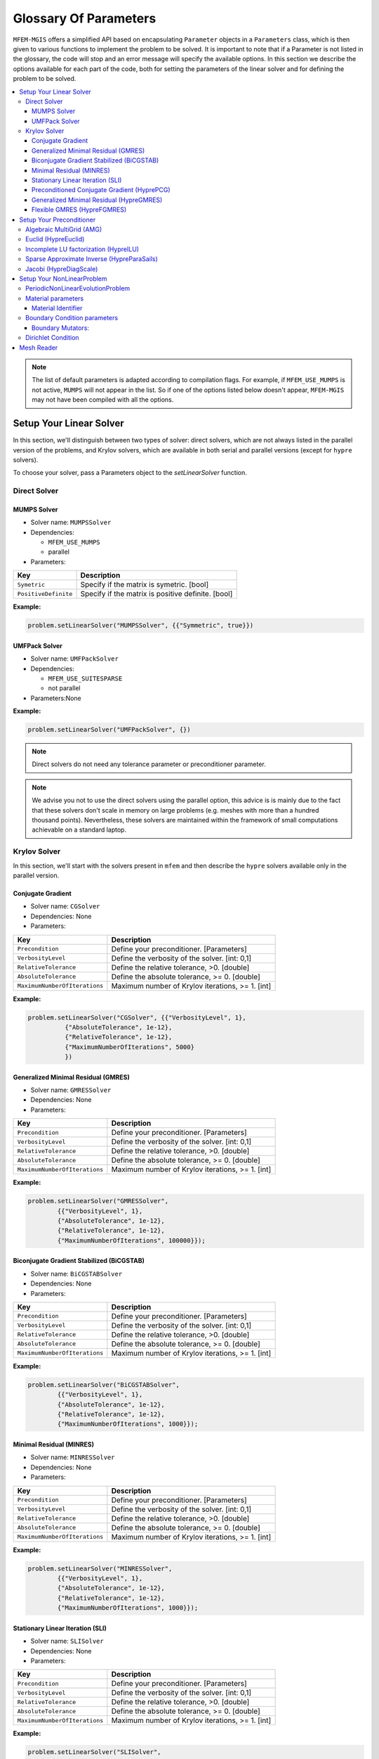 ======================
Glossary Of Parameters
======================

``MFEM-MGIS`` offers a simplified API based on encapsulating
``Parameter`` objects in a ``Parameters`` class, which is then given to
various functions to implement the problem to be solved. It is important
to note that if a Parameter is not listed in the glossary, the code will
stop and an error message will specify the available options. In this
section we describe the options available for each part of the code,
both for setting the parameters of the linear solver and for defining
the problem to be solved.

.. contents::
    :depth: 3
    :local:

.. note:: 

  The list of default parameters is adapted according to compilation
  flags. For example, if ``MFEM_USE_MUMPS`` is not active, ``MUMPS`` will
  not appear in the list. So if one of the options listed below doesn't
  appear, ``MFEM-MGIS`` may not have been compiled with all the options.

Setup Your Linear Solver
========================

In this section, we'll distinguish between two types of solver: direct
solvers, which are not always listed in the parallel version of the
problems, and Krylov solvers, which are available in both serial and
parallel versions (except for ``hypre`` solvers).

To choose your solver, pass a Parameters object to the `setLinearSolver`
function.

Direct Solver
-------------

MUMPS Solver
^^^^^^^^^^^^

- Solver name: ``MUMPSSolver``
- Dependencies:
 
  - ``MFEM_USE_MUMPS``
  - parallel

- Parameters:

+----------------------+----------------------------------------------------+
| Key                  | Description                                        |
+======================+====================================================+
| ``Symetric``         | Specify if the matrix is symetric. [bool]          |
+----------------------+----------------------------------------------------+
| ``PositiveDefinite`` | Specify if the matrix is positive definite. [bool] |
+----------------------+----------------------------------------------------+


**Example:**

.. code-block:: cpp
  
  problem.setLinearSolver("MUMPSSolver", {{"Symmetric", true}})

UMFPack Solver
^^^^^^^^^^^^^^

- Solver name: ``UMFPackSolver``
- Dependencies: 

  - ``MFEM_USE_SUITESPARSE``
  - not parallel

- Parameters:None

**Example:**

.. code-block:: cpp

  problem.setLinearSolver("UMFPackSolver", {})

.. note::

  Direct solvers do not need any tolerance parameter or preconditioner parameter.

.. note::

  We advise you not to use the direct solvers using the parallel option,
  this advice is is mainly due to the fact that these solvers don't scale
  in memory on large problems (e.g. meshes with more than a hundred
  thousand points). Nevertheless, these solvers are maintained within the
  framework of small computations achievable on a standard laptop.

Krylov Solver
-------------

In this section, we'll start with the solvers present in ``mfem`` and
then describe the ``hypre`` solvers available only in the parallel
version.

Conjugate Gradient
^^^^^^^^^^^^^^^^^^

- Solver name: ``CGSolver``
- Dependencies: None
- Parameters:


+-------------------------------+--------------------------------------------------+
| Key                           | Description                                      |
+===============================+==================================================+
| ``Precondition``              | Define your preconditioner. [Parameters]         |
+-------------------------------+--------------------------------------------------+
| ``VerbosityLevel``            | Define the verbosity of the solver. [int: 0,1]   |
+-------------------------------+--------------------------------------------------+
| ``RelativeTolerance``         | Define the relative tolerance, >0. [double]      |
+-------------------------------+--------------------------------------------------+
| ``AbsoluteTolerance``         | Define the absolute tolerance, >= 0. [double]    |
+-------------------------------+--------------------------------------------------+
| ``MaximumNumberOfIterations`` | Maximum number of Krylov iterations, >= 1. [int] |
+-------------------------------+--------------------------------------------------+

**Example:**

.. code-block:: cpp

  problem.setLinearSolver("CGSolver", {{"VerbosityLevel", 1},
            {"AbsoluteTolerance", 1e-12},
            {"RelativeTolerance", 1e-12},
            {"MaximumNumberOfIterations", 5000}
            })


Generalized Minimal Residual (GMRES)
^^^^^^^^^^^^^^^^^^^^^^^^^^^^^^^^^^^^

- Solver name: ``GMRESSolver``
- Dependencies: None
- Parameters:

+-------------------------------+--------------------------------------------------+
| Key                           | Description                                      |
+===============================+==================================================+
| ``Precondition``              | Define your preconditioner. [Parameters]         |
+-------------------------------+--------------------------------------------------+
| ``VerbosityLevel``            | Define the verbosity of the solver. [int: 0,1]   |
+-------------------------------+--------------------------------------------------+
| ``RelativeTolerance``         | Define the relative tolerance, >0. [double]      |
+-------------------------------+--------------------------------------------------+
| ``AbsoluteTolerance``         | Define the absolute tolerance, >= 0. [double]    |
+-------------------------------+--------------------------------------------------+
| ``MaximumNumberOfIterations`` | Maximum number of Krylov iterations, >= 1. [int] |
+-------------------------------+--------------------------------------------------+

**Example:**

.. code-block:: cpp

  problem.setLinearSolver("GMRESSolver",
          {{"VerbosityLevel", 1},
          {"AbsoluteTolerance", 1e-12},
          {"RelativeTolerance", 1e-12},
          {"MaximumNumberOfIterations", 100000}});


Biconjugate Gradient Stabilized (BiCGSTAB)
^^^^^^^^^^^^^^^^^^^^^^^^^^^^^^^^^^^^^^^^^^

- Solver name: ``BiCGSTABSolver``
- Dependencies: None
- Parameters:

+-------------------------------+--------------------------------------------------+
| Key                           | Description                                      |
+===============================+==================================================+
| ``Precondition``              | Define your preconditioner. [Parameters]         |
+-------------------------------+--------------------------------------------------+
| ``VerbosityLevel``            | Define the verbosity of the solver. [int: 0,1]   |
+-------------------------------+--------------------------------------------------+
| ``RelativeTolerance``         | Define the relative tolerance, >0. [double]      |
+-------------------------------+--------------------------------------------------+
| ``AbsoluteTolerance``         | Define the absolute tolerance, >= 0. [double]    |
+-------------------------------+--------------------------------------------------+
| ``MaximumNumberOfIterations`` | Maximum number of Krylov iterations, >= 1. [int] |
+-------------------------------+--------------------------------------------------+

**Example:**

.. code-block:: cpp

  problem.setLinearSolver("BiCGSTABSolver",
          {{"VerbosityLevel", 1},
          {"AbsoluteTolerance", 1e-12},
          {"RelativeTolerance", 1e-12},
          {"MaximumNumberOfIterations", 1000}});


Minimal Residual (MINRES)
^^^^^^^^^^^^^^^^^^^^^^^^^

- Solver name: ``MINRESSolver``
- Dependencies: None
- Parameters:

+-------------------------------+--------------------------------------------------+
| Key                           | Description                                      |
+===============================+==================================================+
| ``Precondition``              | Define your preconditioner. [Parameters]         |
+-------------------------------+--------------------------------------------------+
| ``VerbosityLevel``            | Define the verbosity of the solver. [int: 0,1]   |
+-------------------------------+--------------------------------------------------+
| ``RelativeTolerance``         | Define the relative tolerance, >0. [double]      |
+-------------------------------+--------------------------------------------------+
| ``AbsoluteTolerance``         | Define the absolute tolerance, >= 0. [double]    |
+-------------------------------+--------------------------------------------------+
| ``MaximumNumberOfIterations`` | Maximum number of Krylov iterations, >= 1. [int] |
+-------------------------------+--------------------------------------------------+

**Example:**

.. code-block:: cpp

  problem.setLinearSolver("MINRESSolver",
          {{"VerbosityLevel", 1},
          {"AbsoluteTolerance", 1e-12},
          {"RelativeTolerance", 1e-12},
          {"MaximumNumberOfIterations", 1000}});

Stationary Linear Iteration (SLI)
^^^^^^^^^^^^^^^^^^^^^^^^^^^^^^^^^

- Solver name: ``SLISolver``
- Dependencies: None
- Parameters:

+-------------------------------+--------------------------------------------------+
| Key                           | Description                                      |
+===============================+==================================================+
| ``Precondition``              | Define your preconditioner. [Parameters]         |
+-------------------------------+--------------------------------------------------+
| ``VerbosityLevel``            | Define the verbosity of the solver. [int: 0,1]   |
+-------------------------------+--------------------------------------------------+
| ``RelativeTolerance``         | Define the relative tolerance, >0. [double]      |
+-------------------------------+--------------------------------------------------+
| ``AbsoluteTolerance``         | Define the absolute tolerance, >= 0. [double]    |
+-------------------------------+--------------------------------------------------+
| ``MaximumNumberOfIterations`` | Maximum number of Krylov iterations, >= 1. [int] |
+-------------------------------+--------------------------------------------------+

**Example:**

.. code-block:: cpp

  problem.setLinearSolver("SLISolver",
          {{"VerbosityLevel", 1},
          {"AbsoluteTolerance", 1e-12},
          {"RelativeTolerance", 1e-12},
          {"MaximumNumberOfIterations", 1000}});

Preconditioned Conjugate Gradient (HyprePCG)
^^^^^^^^^^^^^^^^^^^^^^^^^^^^^^^^^^^^^^^^^^^^

- Solver name: ``HyprePCG``
- Dependencies:

  - ``hypre``
  - parallel

- Parameters:

+-------------------------------+--------------------------------------------------+
| key                           | description                                      |
+===============================+==================================================+
| ``precondition``              | define your preconditioner. [parameters]         |
+-------------------------------+--------------------------------------------------+
| ``verbositylevel``            | define the verbosity of the solver. [int: 0,1]   |
+-------------------------------+--------------------------------------------------+
| ``tolerance``                 | define the tolerance, >0. [double]               |
+-------------------------------+--------------------------------------------------+
| ``maximumnumberofiterations`` | maximum number of krylov iterations, >= 1. [int] |
+-------------------------------+--------------------------------------------------+


**Example with a Jacobi preconditioner:**

.. code-block:: cpp

    problem.setLinearSolver("HyprePCG", {{"VerbosityLevel", 1},
          {"Tolerance", 1e-12},
          {"Preconditioner", diagscale},
          {"MaximumNumberOfIterations", 5000}});

.. note::
  
  Only ``hypre`` preconditioners are allowed with the HyprePCG linear solver.

Generalized Minimal Residual (HypreGMRES)
^^^^^^^^^^^^^^^^^^^^^^^^^^^^^^^^^^^^^^^^^^^^

- Solver name: ``HypreGMRES``
- Dependencies:

  - ``hypre``
  - parallel

- Parameters:

+-------------------------------+--------------------------------------------------+
| Key                           | Description                                      |
+===============================+==================================================+
| ``KDim``                      | Define the Krylov dimension, >= 1. [int]         |
+-------------------------------+--------------------------------------------------+
| ``Precondition``              | Define your preconditioner. [Parameters]         |
+-------------------------------+--------------------------------------------------+
| ``VerbosityLevel``            | Define the verbosity of the solver. [int: 0,1]   |
+-------------------------------+--------------------------------------------------+
| ``Tolerance``                 | Define the tolerance, >0. [double]               |
+-------------------------------+--------------------------------------------------+
| ``MaximumNumberOfIterations`` | Maximum number of Krylov iterations, >= 1. [int] |
+-------------------------------+--------------------------------------------------+

**Example with a  Parasail preconditioner:**

.. code-block:: cpp

   problem.setLinearSolver("HypreGMRES", {{"VerbosityLevel", 1},
          {"Tolerance", 1e-12},
          {"Preconditioner", parasail},
          {"MaximumNumberOfIterations", 5000}});

.. note::
  
  Only ``hypre`` preconditioners are allowed with the HypreGMRES linear solver.


Flexible GMRES (HypreFGMRES)
^^^^^^^^^^^^^^^^^^^^^^^^^^^^^^^^^^^^^^^^^^^^

- Solver name: ``HypreFGMRES``
- Dependencies:

  - ``hypre``
  - parallel

- Parameters:

+-------------------------------+--------------------------------------------------+
| Key                           | Description                                      |
+===============================+==================================================+
| ``KDim``                      | Define the Krylov dimension, >= 1. [int]         |
+-------------------------------+--------------------------------------------------+
| ``Precondition``              | Define your preconditioner. [Parameters]         |
+-------------------------------+--------------------------------------------------+
| ``VerbosityLevel``            | Define the verbosity of the solver. [int: 0,1]   |
+-------------------------------+--------------------------------------------------+
| ``Tolerance``                 | Define the tolerance, >0. [double]               |
+-------------------------------+--------------------------------------------------+
| ``MaximumNumberOfIterations`` | Maximum number of Krylov iterations, >= 1. [int] |
+-------------------------------+--------------------------------------------------+

**Example with a ILU preconditioner:**

.. code-block:: cpp

  problem.setLinearSolver("HypreFGMRES", {{"VerbosityLevel", 1},
          {"Tolerance", 1e-12},
          {"Preconditioner", ilu},
          {"MaximumNumberOfIterations", 5000}});


.. note::
  
  Only ``hypre`` preconditioners are allowed with the HypreFGMRES linear solver.

Setup Your Preconditioner
=========================

Currently, only preconditioners from ``hypre`` are integrated into ``MFEM-MGIS``.

Algebraic MultiGrid (AMG) 
-------------------------

- Preconditioner name: ``HypreBoomerAMG``
- Options:

+--------------------+---------------------------------------------------------------------------------------------------------------+
| Key                | Description                                                                                                   |
+====================+===============================================================================================================+
| ``Strategy``       | Propose strategies that can lead to improve convergence and scalability, [Elasticity, System, None]. [string] |
+--------------------+---------------------------------------------------------------------------------------------------------------+
| ``VerbosityLevel`` | Define the verbosity of the solver. [int: 0,1]                                                                |
+--------------------+---------------------------------------------------------------------------------------------------------------+

- website: https://hypre.readthedocs.io/en/latest/solvers-boomeramg.html

**Example:**

.. code-block:: cpp

    auto options = mfem_mgis::Parameters{{"VerbosityLevel", 0}, {"Strategy", System}};
    auto amg = mfem_mgis::Parameters{{"Name","HypreBoomerAMG"}, {"Options",options}};

**Reference:**

.. code-block:: text

  J. W. Ruge and K. Stüben. Algebraic multigrid (AMG). In S. F. McCormick, editor, Multigrid Methods, volume 3 of Frontiers in Applied Mathematics, pages 73–130. SIAM, Philadelphia, PA, 1987.

Euclid (HypreEuclid)
--------------------
- Preconditioner name: ``HypreEuclid``
- Options:

+--------------------+------------------------------------------------+
| Key                | Description                                    |
+====================+================================================+
| ``VerbosityLevel`` | Define the verbosity of the solver. [int: 0,1] |
+--------------------+------------------------------------------------+

- website: https://hypre.readthedocs.io/en/latest/solvers-euclid.html 

**Example:**

.. code-block:: cpp

    auto options = mfem_mgis::Parameters{{"VerbosityLevel", 0}};
    auto euclid = mfem_mgis::Parameters{{"Name","HypreEuclid"}, {"Options",options}};

**Reference:**

.. code-block:: text

  D. Hysom and A. Pothen. Efficient parallel computation of ILU(k) preconditioners. In Proceedings of Supercomputing ‘99. ACM, November 1999. Published on CDROM, ISBN #1-58113-091-0, ACM Order #415990, IEEE Computer Society Press Order # RS00197.

Incomplete LU factorization (HypreILU)
--------------------------------------

- Preconditioner name: ``HypreILU``
- Dependencies:
  - ``MFEM_HYPRE_VERSION`` >= 21900
- Options:

+-------------------------+------------------------------------------------+
| Key                     | Description                                    |
+=========================+================================================+
| ``HypreILULevelOfFill`` | [int] TODO                                     |
+-------------------------+------------------------------------------------+
| ``VerbosityLevel``      | Define the verbosity of the solver. [int: 0,1] |
+-------------------------+------------------------------------------------+

- website: https://hypre.readthedocs.io/en/latest/solvers-ilu.html

**Example:**

.. code-block:: cpp

    auto ilu = mfem_mgis::Parameters{{"Name","HypreILU"}, {"Options", mfem_mgis::Parameters{{"HypreILULevelOfFill", 1}}}};


Sparse Approximate Inverse (HypreParaSails)
-------------------------------------------

- Description: ParaSails is a parallel implementation of a sparse approximate inverse preconditioner, using a priori sparsity patterns and least-squares (Frobenius norm) minimization.
- Preconditioner name: ``HypreParaSails``
- Options:

+--------------------+------------------------------------------------+
| Key                | Description                                    |
+====================+================================================+
| ``VerbosityLevel`` | Define the verbosity of the solver. [int: 0,1] |
+--------------------+------------------------------------------------+

- website: https://hypre.readthedocs.io/en/latest/solvers-parasails.html

**Example:**

.. code-block:: cpp

    auto options = mfem_mgis::Parameters{{"VerbosityLevel", 0}};
    auto parasail = mfem_mgis::Parameters{{"Name","HypreParaSails"}, {"Options",options}};

**Reference:**

.. code-block:: text

  E. Chow. A priori sparsity patterns for parallel sparse approximate inverse preconditioners. SIAM J. Sci. Comput., 21:1804–1822, 2000.

.. warning::

  ParaSails is not actively supported by the hypre development team. 

Jacobi (HypreDiagScale)
-----------------------

- Preconditioner name: ``HypreDiagScale``
- Options:

+--------------------+------------------------------------------------+
| Key                | Description                                    |
+====================+================================================+
| ``VerbosityLevel`` | Define the verbosity of the solver. [int: 0,1] |
+--------------------+------------------------------------------------+

**Example:**

.. code-block:: cpp

    auto options = mfem_mgis::Parameters{{"VerbosityLevel", 0}};
    auto diagscale = mfem_mgis::Parameters{{"Name","HypreDiagScale"}, {"Options",options}};

Setup Your NonLinearProblem
===========================

.. warning::

  This section is under construction.

PeriodicNonLinearEvolutionProblem
---------------------------------

+----------------------------+----------------------------------------------------------+
| Key                        | Description                                              |
+============================+==========================================================+
| FiniteElementFamily        | Finite Element Familly, ex: H1 [string]                  |
+----------------------------+----------------------------------------------------------+
| MeshFileName               | Path to the mesh file [string]                           |
+----------------------------+----------------------------------------------------------+
| FiniteElementOrder         | Finite Element Order, >= 1 [int]                         |
+----------------------------+----------------------------------------------------------+
| UnknownsSize               | Number of unknowns, >=1 [int]                            |
+----------------------------+----------------------------------------------------------+
| NumberOfUniformRefinements | Number of time the mesh is Uniform refiined, >= 0 [int]  |
+----------------------------+----------------------------------------------------------+
| Parallel                   | Run parallel execution [bool]                            |
+----------------------------+----------------------------------------------------------+

.. note::

  The uniform refinement process is done after spliting the mesh across the mpi processes. 

CPP example:

.. code-block:: cpp

  auto fed = std::make_shared<mfem_mgis::FiniteElementDiscretization>(
      mfem_mgis::Parameters{{"MeshFileName", p.mesh_file},
      {"FiniteElementFamily", "H1"},
      {"FiniteElementOrder", 2},
      {"UnknownsSize", 3},
      {"NumberOfUniformRefinements", 2},
      {"Parallel", true}});
  mfem_mgis::PeriodicNonLinearEvolutionProblem problem(fed);


Material parameters
-------------------

Material Identifier
^^^^^^^^^^^^^^^^^^^

Functions: getMaterialIdentifier or 

- Key: ``Material`` or ``Materials``
- 

**Example:**

Boundary Condition parameters
-----------------------------



Boundary Mutators:
^^^^^^^^^^^^^^^^^^

- Functions: `getBoundariesIdentifiers`
- Key: ``Boundary`` or ``Boundaries``

**Example:**

Dirichlet Condition
-------------------

This is how to apply a dirichlet boundary condition to several boundaries.

**Example:**

.. code-block:: cpp

  // boundary conditions
  for (const auto boundary : {"left", "right"}) {
    for (const auto dof : {0, 1}) {
      problem.addBoundaryCondition(
          std::make_unique<mfem_mgis::UniformDirichletBoundaryCondition>(
              problem.getFiniteElementDiscretizationPointer(), boundary, dof));
    }
  }

Mesh Reader
===========

``Mfem-Mgis`` uses the classic sequential reading of meshes generated via gmsh by specifying the `MFEM` input format with the ``-format msh22`` option. 

.. note::
  For more information: https://mfem.org/mesh-formats/


If your mesh is too large (memory limit), you can also use MFEM's option of splitting the mesh into smaller meshes and reading them in parallel.

To split the mesh, we use the ``mesh-explorer`` tool (https://mfem.org/meshing-miniapps/#mesh-explorer) and you can specify the parallel reader using the keywork: ``MeshReadMode``.

+------------------+-------------------------------------------------------------------+
| Key              | Description                                                       |
+==================+===================================================================+
| ``MeshReadMode`` | Read Splitted Mesh, FromScratch = sequential, Restart = parallel  |
+------------------+-------------------------------------------------------------------+
 
.. code-block::

   mfem_mgis::Parameters{{"MeshFileName", "mesh-explorer.mesh."},
                         {"MeshReadMode", "Restart"}, ... }


